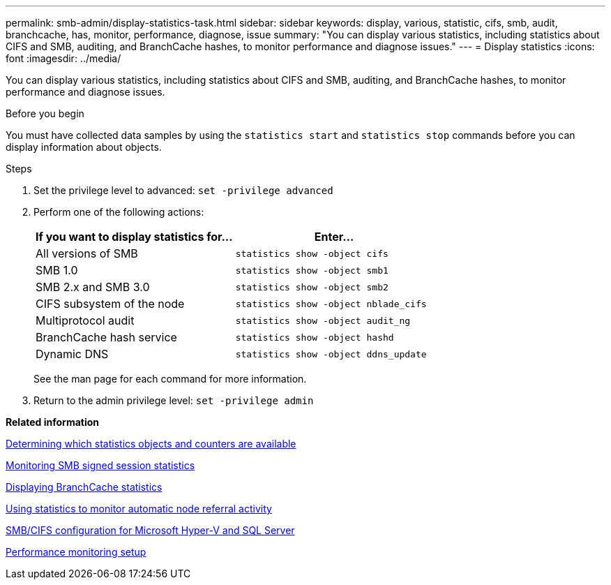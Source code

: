 ---
permalink: smb-admin/display-statistics-task.html
sidebar: sidebar
keywords: display, various, statistic, cifs, smb, audit, branchcache, has, monitor, performance, diagnose, issue
summary: "You can display various statistics, including statistics about CIFS and SMB, auditing, and BranchCache hashes, to monitor performance and diagnose issues."
---
= Display statistics
:icons: font
:imagesdir: ../media/

[.lead]
You can display various statistics, including statistics about CIFS and SMB, auditing, and BranchCache hashes, to monitor performance and diagnose issues.

.Before you begin

You must have collected data samples by using the `statistics start` and `statistics stop` commands before you can display information about objects.

.Steps

. Set the privilege level to advanced: `set -privilege advanced`
. Perform one of the following actions:
+
[options="header"]
|===
| If you want to display statistics for...| Enter...
a|
All versions of SMB
a|
`statistics show -object cifs`
a|
SMB 1.0
a|
`statistics show -object smb1`
a|
SMB 2.x and SMB 3.0
a|
`statistics show -object smb2`
a|
CIFS subsystem of the node
a|
`statistics show -object nblade_cifs`
a|
Multiprotocol audit
a|
`statistics show -object audit_ng`
a|
BranchCache hash service
a|
`statistics show -object hashd`
a|
Dynamic DNS
a|
`statistics show -object ddns_update`
|===
See the man page for each command for more information.

. Return to the admin privilege level: `set -privilege admin`

*Related information*

xref:determine-statistics-objects-counters-available-task.adoc[Determining which statistics objects and counters are available]

xref:monitor-signed-session-statistics-task.adoc[Monitoring SMB signed session statistics]

xref:display-branchcache-statistics-task.adoc[Displaying BranchCache statistics]

xref:statistics-monitor-automatic-node-referral-task.adoc[Using statistics to monitor automatic node referral activity]

https://docs.netapp.com/us-en/ontap/smb-hyper-v-sql/index.html[SMB/CIFS configuration for Microsoft Hyper-V and SQL Server]

https://docs.netapp.com/us-en/ontap/performance-config/index.html[Performance monitoring setup]
